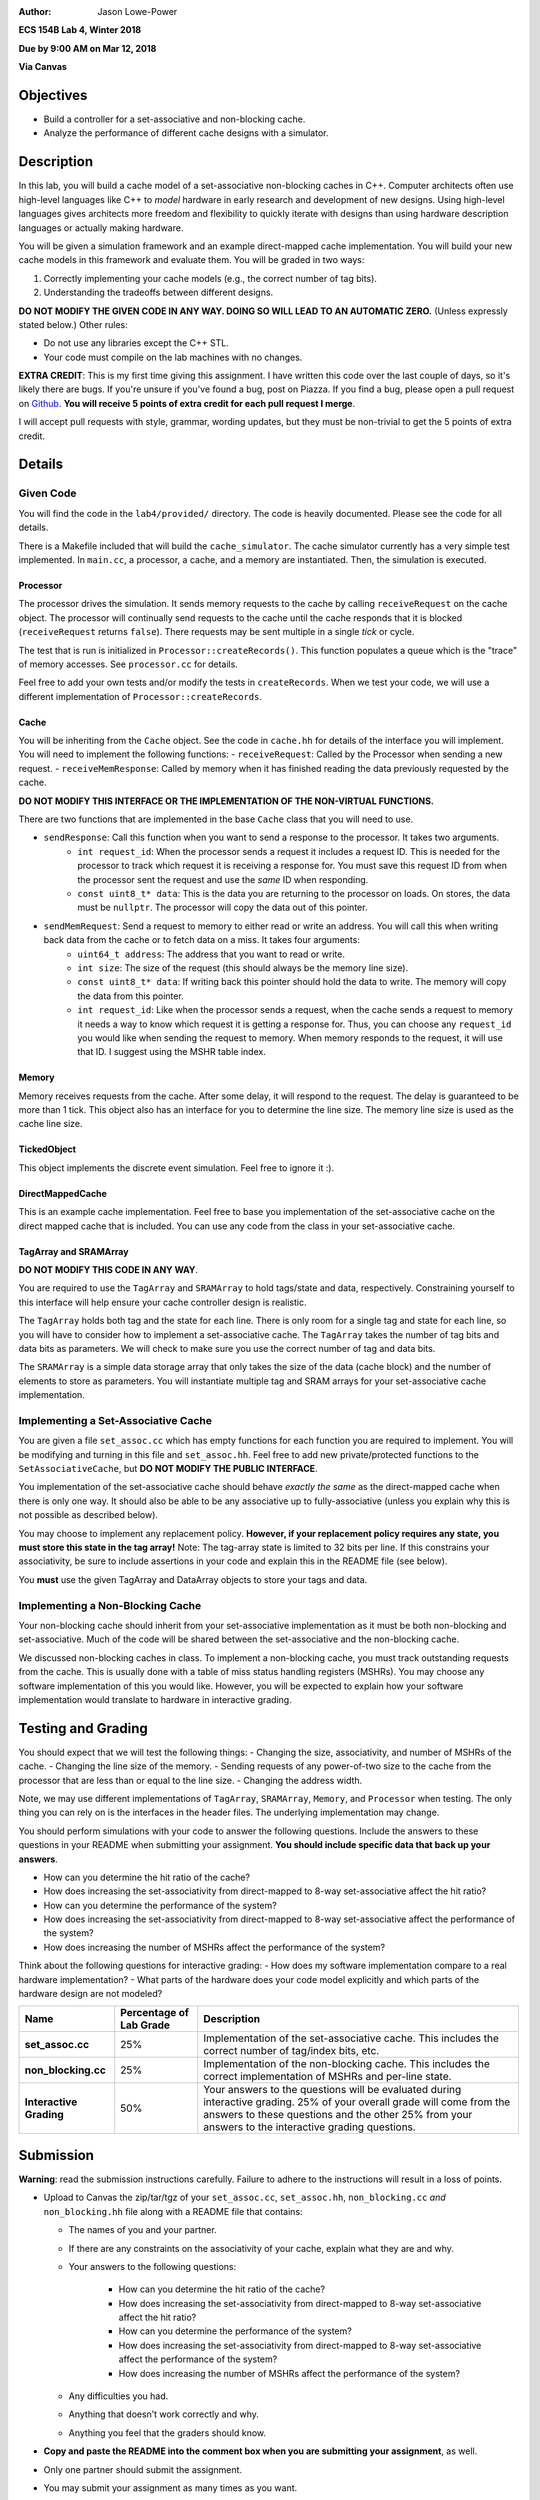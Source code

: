 :Author: Jason Lowe-Power

**ECS 154B Lab 4, Winter 2018**

**Due by 9:00 AM on Mar 12, 2018**

**Via Canvas**

Objectives
==========

-  Build a controller for a set-associative and non-blocking cache.

-  Analyze the performance of different cache designs with a simulator.

Description
===========

In this lab, you will build a cache model of a set-associative non-blocking caches in C++.
Computer architects often use high-level languages like C++ to *model* hardware in early research and development of new designs.
Using high-level languages gives architects more freedom and flexibility to quickly iterate with designs than using hardware description languages or actually making hardware.

You will be given a simulation framework and an example direct-mapped cache implementation.
You will build your new cache models in this framework and evaluate them.
You will be graded in two ways:

#. Correctly implementing your cache models (e.g., the correct number of tag bits).
#. Understanding the tradeoffs between different designs.

**DO NOT MODIFY THE GIVEN CODE IN ANY WAY. DOING SO WILL LEAD TO AN AUTOMATIC ZERO.**
(Unless expressly stated below.)
Other rules:

- Do not use any libraries except the C++ STL.
- Your code must compile on the lab machines with no changes.

**EXTRA CREDIT**: This is my first time giving this assignment.
I have written this code over the last couple of days, so it's likely there are bugs.
If you're unsure if you've found a bug, post on Piazza.
If you find a bug, please open a pull request on Github_.
**You will receive 5 points of extra credit for each pull request I merge**.

I will accept pull requests with style, grammar, wording updates, but they must be non-trivial to get the 5 points of extra credit.

.. _Github: https://github.com/jlpteaching/ECS154B/

Details
=======

Given Code
----------

You will find the code in the ``lab4/provided/`` directory.
The code is heavily documented.
Please see the code for all details.

There is a Makefile included that will build the ``cache_simulator``.
The cache simulator currently has a very simple test implemented.
In ``main.cc``, a processor, a cache, and a memory are instantiated.
Then, the simulation is executed.

Processor
~~~~~~~~~

The processor drives the simulation.
It sends memory requests to the cache by calling ``receiveRequest`` on the cache object.
The processor will continually send requests to the cache until the cache responds that it is blocked (``receiveRequest`` returns ``false``).
There requests may be sent multiple in a single *tick* or cycle.

The test that is run is initialized in ``Processor::createRecords()``.
This function populates a queue which is the "trace" of memory accesses.
See ``processor.cc`` for details.

Feel free to add your own tests and/or modify the tests in ``createRecords``.
When we test your code, we will use a different implementation of ``Processor::createRecords``.

Cache
~~~~~

You will be inheriting from the ``Cache`` object.
See the code in ``cache.hh`` for details of the interface you will implement.
You will need to implement the following functions:
- ``receiveRequest``: Called by the Processor when sending a new request.
- ``receiveMemResponse``: Called by memory when it has finished reading the data previously requested by the cache.

**DO NOT MODIFY THIS INTERFACE OR THE IMPLEMENTATION OF THE NON-VIRTUAL FUNCTIONS.**

There are two functions that are implemented in the base ``Cache`` class that you will need to use.

- ``sendResponse``: Call this function when you want to send a response to the processor. It takes two arguments.
    - ``int request_id``: When the processor sends a request it includes a request ID. This is needed for the processor to track which request it is receiving a response for. You must save this request ID from when the processor sent the request and use the *same* ID when responding.
    - ``const uint8_t* data``: This is the data you are returning to the processor on loads. On stores, the data must be ``nullptr``. The processor will copy the data out of this pointer.
- ``sendMemRequest``: Send a request to memory to either read or write an address. You will call this when writing back data from the cache or to fetch data on a miss. It takes four arguments:
    - ``uint64_t address``: The address that you want to read or write.
    - ``int size``: The size of the request (this should always be the memory line size).
    - ``const uint8_t* data``: If writing back this pointer should hold the data to write. The memory will copy the data from this pointer.
    - ``int request_id``: Like when the processor sends a request, when the cache sends a request to memory it needs a way to know which request it is getting a response for. Thus, you can choose any ``request_id`` you would like when sending the request to memory. When memory responds to the request, it will use that ID. I suggest using the MSHR table index.

Memory
~~~~~~

Memory receives requests from the cache.
After some delay, it will respond to the request.
The delay is guaranteed to be more than 1 tick.
This object also has an interface for you to determine the line size.
The memory line size is used as the cache line size.

TickedObject
~~~~~~~~~~~~

This object implements the discrete event simulation.
Feel free to ignore it :).

DirectMappedCache
~~~~~~~~~~~~~~~~~

This is an example cache implementation.
Feel free to base you implementation of the set-associative cache on the direct mapped cache that is included.
You can use any code from the class in your set-associative cache.

TagArray and SRAMArray
~~~~~~~~~~~~~~~~~~~~~~

**DO NOT MODIFY THIS CODE IN ANY WAY**.

You are required to use the ``TagArray`` and ``SRAMArray`` to hold tags/state and data, respectively.
Constraining yourself to this interface will help ensure your cache controller design is realistic.

The ``TagArray`` holds both tag and the state for each line.
There is only room for a single tag and state for each line, so you will have to consider how to implement a set-associative cache.
The ``TagArray`` takes the number of tag bits and data bits as parameters.
We will check to make sure you use the correct number of tag and data bits.

The ``SRAMArray`` is a simple data storage array that only takes the size of the data (cache block) and the number of elements to store as parameters.
You will instantiate multiple tag and SRAM arrays for your set-associative cache implementation.

Implementing a Set-Associative Cache
------------------------------------

You are given a file ``set_assoc.cc`` which has empty functions for each function you are required to implement.
You will be modifying and turning in this file and ``set_assoc.hh``.
Feel free to add new private/protected functions to the ``SetAssociativeCache``, but **DO NOT MODIFY THE PUBLIC INTERFACE**.

You implementation of the set-associative cache should behave *exactly the same* as the direct-mapped cache when there is only one way.
It should also be able to be any associative up to fully-associative (unless you explain why this is not possible as described below).

You may choose to implement any replacement policy.
**However, if your replacement policy requires any state, you must store this state in the tag array!**
Note: The tag-array state is limited to 32 bits per line.
If this constrains your associativity, be sure to include assertions in your code and explain this in the README file (see below).

You **must** use the given TagArray and DataArray objects to store your tags and data.

Implementing a Non-Blocking Cache
---------------------------------

Your non-blocking cache should inherit from your set-associative implementation as it must be both non-blocking and set-associative.
Much of the code will be shared between the set-associative and the non-blocking cache.

We discussed non-blocking caches in class.
To implement a non-blocking cache, you must track outstanding requests from the cache.
This is usually done with a table of miss status handling registers (MSHRs).
You may choose any software implementation of this you would like.
However, you will be expected to explain how your software implementation would translate to hardware in interactive grading.

Testing and Grading
===================

You should expect that we will test the following things:
- Changing the size, associativity, and number of MSHRs of the cache.
- Changing the line size of the memory.
- Sending requests of any power-of-two size to the cache from the processor that are less than or equal to the line size.
- Changing the address width.

Note, we may use different implementations of ``TagArray``, ``SRAMArray``, ``Memory``, and ``Processor`` when testing.
The only thing you can rely on is the interfaces in the header files.
The underlying implementation may change.

You should perform simulations with your code to answer the following questions.
Include the answers to these questions in your README when submitting your assignment.
**You should include specific data that back up your answers**.

- How can you determine the hit ratio of the cache?
- How does increasing the set-associativity from direct-mapped to 8-way set-associative affect the hit ratio?
- How can you determine the performance of the system?
- How does increasing the set-associativity from direct-mapped to 8-way set-associative affect the performance of the system?
- How does increasing the number of MSHRs affect the performance of the system?

Think about the following questions for interactive grading:
- How does my software implementation compare to a real hardware implementation?
- What parts of the hardware does your code model explicitly and which parts of the hardware design are not modeled?

+-----------------------+-----------------------+------------------------------+
| **Name**              | **Percentage of Lab   | **Description**              |
|                       | Grade**               |                              |
+=======================+=======================+==============================+
| **set_assoc.cc**      | 25%                   |Implementation of the         |
|                       |                       |set-associative cache. This   |
|                       |                       |includes the correct number of|
|                       |                       |tag/index bits, etc.          |
+-----------------------+-----------------------+------------------------------+
| **non_blocking.cc**   | 25%                   |Implementation of the         |
|                       |                       |non-blocking cache. This      |
|                       |                       |includes the correct          |
|                       |                       |implementation of MSHRs and   |
|                       |                       |per-line state.               |
+-----------------------+-----------------------+------------------------------+
| **Interactive         | 50%                   |Your answers to the questions |
| Grading**             |                       |will be evaluated during      |
|                       |                       |interactive grading. 25% of   |
|                       |                       |your overall grade will come  |
|                       |                       |from the answers to these     |
|                       |                       |questions and the other 25%   |
|                       |                       |from your answers to the      |
|                       |                       |interactive grading questions.|
+-----------------------+-----------------------+------------------------------+

Submission
==========

**Warning**: read the submission instructions carefully. Failure to adhere to the instructions will result in a loss of points.

-  Upload to Canvas the zip/tar/tgz of your ``set_assoc.cc``, ``set_assoc.hh``, ``non_blocking.cc`` *and* ``non_blocking.hh`` file along with a README file that contains:

   -  The names of you and your partner.
   -  If there are any constraints on the associativity of your cache, explain what they are and why.
   -  Your answers to the following questions:

       - How can you determine the hit ratio of the cache?
       - How does increasing the set-associativity from direct-mapped to 8-way set-associative affect the hit ratio?
       - How can you determine the performance of the system?
       - How does increasing the set-associativity from direct-mapped to 8-way set-associative affect the performance of the system?
       - How does increasing the number of MSHRs affect the performance of the system?

   -  Any difficulties you had.
   -  Anything that doesn’t work correctly and why.
   -  Anything you feel that the graders should know.

-  **Copy and paste the README into the comment box when you are submitting your assignment**, as well.
-  Only one partner should submit the assignment.
-  You may submit your assignment as many times as you want.

Hints
=====

- This is a new assignment. There may be bugs. I will update the git repository if/when bugs are found. It will be best for you to clone the repo so you can pull new changes as they happen.

- We discussed the state machines for the caches in class. Use these ideas when implementing your cache models.
- Use the DPRINT macro in ``util.hh`` for debugging. This allows you to insert extra debugging print statements that are easily turned off (see the Makefile).
- Using Git (or any other version control system) may prove useful for keeping history in case you need go back. Make sure you commit at reasonable times with reasonable messages :).
- If you find a bug, submit a pull request on Github! You'll get 5 points of extra credit on the assignment per PR that I accept!

